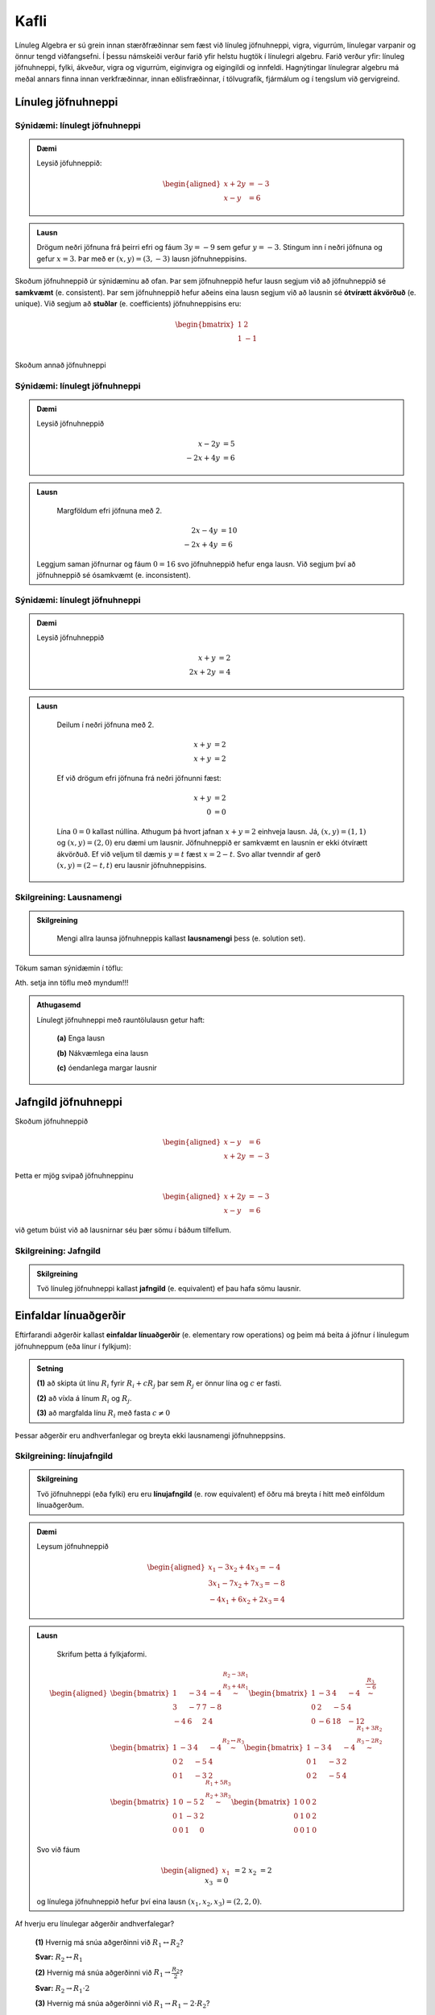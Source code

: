 Kafli
=====

Línuleg Algebra er sú grein innan stærðfræðinnar sem fæst við línuleg jöfnuhneppi,
vigra, vigurrúm, línulegar varpanir og önnur tengd viðfangsefni. Í þessu námskeiði 
verður farið yfir helstu hugtök í línulegri algebru. Farið verður yfir: línuleg 
jöfnuhneppi, fylki, ákveður, vigra og vigurrúm, eiginvigra og eigingildi og innfeldi. 
Hagnýtingar línulegrar algebru má meðal annars finna innan verkfræðinnar, innan 
eðlisfræðinnar, í tölvugrafík, fjármálum og í tengslum við gervigreind.

Línuleg jöfnuhneppi
-------------------

Sýnidæmi: línulegt jöfnuhneppi
^^^^^^^^^^^^^^^^^^^^^^^^^^^^^^

.. admonition:: Dæmi
  :class: daemi
  
  Leysið jöfuhneppið:  

    .. math:: \begin{aligned}
        x + 2y &= -3 \\
        x - y &= 6 
        \end{aligned}

.. admonition:: Lausn
  :class: daemi, dropdown
  
  Drögum neðri jöfnuna frá þeirri efri og fáum :math:`3y=-9` sem gefur
  :math:`y=-3`. Stingum inn í neðri jöfnuna og gefur :math:`x=3`. Þar 
  með er :math:`(x,y)=(3,-3)` lausn jöfnuhneppisins.

Skoðum jöfnuhneppið úr sýnidæminu að ofan. Þar sem jöfnuhneppið hefur lausn segjum við að
jöfnuhneppið sé **samkvæmt** (e. consistent). Þar sem jöfnuhneppið hefur aðeins eina lausn 
segjum við að lausnin sé **ótvírætt ákvörðuð** (e. unique). Við segjum að **stuðlar** 
(e. coefficients) jöfnuhneppisins eru: 

    .. math:: \begin{bmatrix}
        1 & 2  \\
        1 & -1 \\
        \end{bmatrix}

Skoðum annað jöfnuhneppi

Sýnidæmi: línulegt jöfnuhneppi
^^^^^^^^^^^^^^^^^^^^^^^^^^^^^^

.. admonition:: Dæmi
  :class: daemi

  Leysið jöfnuhneppið

  .. math:: \begin{align*}
    x-2y&=5 \\
    -2x+4y&= 6 
    \end{align*}

.. admonition:: Lausn
  :class: daemi, dropdown
  
   Margföldum efri jöfnuna með 2.
   
  .. math:: \begin{align*}
     2x-4y&=10 \\
     -2x+4y&= 6 
     \end{align*}

  Leggjum saman jöfnurnar og fáum :math:`0=16` svo jöfnuhneppið 
  hefur enga lausn. Við segjum því að jöfnuhneppið sé ósamkvæmt (e. inconsistent).

Sýnidæmi: línulegt jöfnuhneppi
^^^^^^^^^^^^^^^^^^^^^^^^^^^^^^

.. admonition:: Dæmi
  :class: daemi

  Leysið jöfnuhneppið

  .. math:: \begin{align*}
        x+y&=2 \\
        2x+2y&= 4 
        \end{align*}

.. admonition:: Lausn
  :class: daemi, dropdown

   Deilum í neðri jöfnuna með 2.
   
   .. math:: \begin{align*}
      x+y&=2 \\
      x+y&=2 
      \end{align*}

   Ef við drögum efri jöfnuna frá neðri jöfnunni fæst:

    .. math:: \begin{align*}
       x+y&=2 \\
       0 &= 0
       \end{align*}
    
   Lína :math:`0=0` kallast núllína. Athugum þá hvort jafnan 
   :math:`x+y=2` einhveja lausn. Já, :math:`(x,y)=(1,1)` og 
   :math:`(x,y)=(2,0)` eru dæmi um lausnir. Jöfnuhneppið er 
   samkvæmt en lausnin er ekki ótvírætt ákvörðuð. Ef við veljum 
   til dæmis :math:`y=t` fæst :math:`x=2-t`. Svo allar tvenndir af
   gerð :math:`(x,y)=(2-t,t)` eru lausnir jöfnuhneppisins. 



Skilgreining: Lausnamengi
^^^^^^^^^^^^^^^^^^^^^^^^^
.. admonition:: Skilgreining
    :class: skilgreining

        Mengi allra launsa jöfnuhneppis kallast **lausnamengi** þess (e. solution set).

Tökum saman sýnidæmin í töflu:

Ath. setja inn töflu með myndum!!!

.. admonition:: Athugasemd 
    :class: athugasemd

    Línulegt jöfnuhneppi með rauntölulausn getur haft:

        **(a)** Enga lausn

        **(b)** Nákvæmlega eina lausn

        **(c)** óendanlega margar lausnir


Jafngild jöfnuhneppi
--------------------

Skoðum jöfnuhneppið 

.. math:: \begin{aligned} 
    x-y &= 6 \\
    x+2y &= -3
    \end{aligned}

Þetta er mjög svipað jöfnuhneppinu

.. math:: \begin{aligned} 
    x+2y &= -3 \\
    x-y &= 6
    \end{aligned}

við getum búist við að lausnirnar séu þær sömu í báðum tilfellum.


Skilgreining: Jafngild
^^^^^^^^^^^^^^^^^^^^^^
.. admonition:: Skilgreining
    :class: skilgreining

    Tvö línuleg jöfnuhneppi kallast **jafngild** (e. equivalent) ef þau hafa sömu lausnir.

Einfaldar línuaðgerðir
----------------------      

Eftirfarandi aðgerðir kallast **einfaldar línuaðgerðir** (e. elementary row operations) og 
þeim má beita á jöfnur  í línulegum jöfnuhneppum (eða línur í fylkjum):

.. admonition:: Setning
    :class: setning

    **(1)** að skipta út línu :math:`R_i` fyrir :math:`R_i+cR_j` þar sem :math:`R_j` er önnur lína og :math:`c` er fasti.

    **(2)** að víxla á línum :math:`R_i` og :math:`R_j`.

    **(3)** að margfalda línu :math:`R_i` með fasta :math:`c\neq 0`

Þessar aðgerðir eru andhverfanlegar og breyta ekki lausnamengi jöfnuhneppsins.

Skilgreining: línujafngild
^^^^^^^^^^^^^^^^^^^^^^^^^^
.. admonition:: Skilgreining
    :class: skilgreining

    Tvö jöfnuhneppi (eða fylki) eru eru **línujafngild** (e. row equivalent) ef öðru má breyta í hitt
    með einföldum línuaðgerðum.

.. admonition:: Dæmi
  :class: daemi

  Leysum jöfnuhneppið

  .. math:: 
    \begin{aligned}
     x_1 -3x_2 + 4x_3 =-4\\
     3x_1-7x_2+7x_3 =-8\\
    -4x_1+6x_2+2x_3=4
    \end{aligned}
    

.. admonition:: Lausn
  :class: daemi, dropdown
  
   Skrifum þetta á fylkjaformi.
   
  .. math:: \begin{aligned}\begin{bmatrix}
    1 & -3 & 4 & -4\\
    3 & -7 & 7 & -8\\
    -4 & 6 & 2 & 4
    \end{bmatrix} 
    \stackrel{\begin{matrix}R_2-3R_1\\R_3+4R_1\end{matrix}}
    {\sim}
    \begin{bmatrix}
    1 & -3 & 4 &-4\\
    0 & 2 & -5 & 4 \\
    0 & -6 & 18 & -12
    \end{bmatrix}
    \stackrel{\displaystyle\frac{R_3}{-6}}{\sim}
    \newline
    \begin{bmatrix}
    1 & -3 & 4 &-4\\
    0 & 2 & -5 & 4 \\
    0 & 1 & -3 & 2
    \end{bmatrix}  
    \stackrel{\displaystyle R_2\leftrightarrow R_3}{\sim}
    \begin{bmatrix}
    1 & -3 & 4 &-4\\
    0 & 1 & -3 & 2 \\
    0 & 2 & -5 & 4
    \end{bmatrix}
    \stackrel{\begin{matrix}
    R_1+3R_2\\ R_3-2R_2
    \end{matrix}}{\sim}
    \newline
    \begin{bmatrix}
    1 & 0 & -5 & 2\\
    0 & 1 & -3 & 2 \\
    0 & 0 & 1 & 0
    \end{bmatrix}
    \stackrel{\begin{matrix}
    R_1+5R_3\\ R_2+3R_3
    \end{matrix}}{\sim}
    \begin{bmatrix}
    1 & 0 & 0 & 2\\
    0 & 1 & 0 & 2 \\
    0 & 0 & 1 & 0
    \end{bmatrix}
    \end{aligned}

  Svo við fáum

  .. math:: \begin{aligned}
    x_1&&&=2\\
    &x_2&&=2\\
    &&x_3&=0
    \end{aligned}
  
  og línulega jöfnuhneppið hefur því eina lausn :math:`(x_1,x_2,x_3)=(2,2,0)`. 

Af hverju eru línulegar aðgerðir andhverfalegar?

    **(1)** Hvernig má snúa aðgerðinni við :math:`R_1\leftrightarrow R_2`?

    **Svar:** :math:`R_2\leftrightarrow R_1` 

    **(2)** Hvernig má snúa aðgerðinni við :math:`R_1\rightarrow \frac{R_2}{2}`?

    **Svar:** :math:`R_2\rightarrow R_1 \cdot 2` 

    **(3)** Hvernig má snúa aðgerðinni við :math:`R_1\rightarrow R_1-2\cdot R_2`?

            .. math:: \begin{bmatrix}
                4x+4y=3\\
                2x-y=4
                \end{bmatrix}\overset{R_1\rightarrow R_1 -2R_2}{\rightarrow}
                \begin{bmatrix}
                & 6y=-5\\
                2x & -y=4
                \end{bmatrix}
                \overset{?}{\rightarrow}
                \begin{bmatrix}
                4y+4y=3\\
                2x-y=4
                \end{bmatrix}

    **Svar:** :math:`R_1\rightarrow R_1 +2R_2` 

Jafngild vs. línujafngild

Ef jöfnuhneppi eru línujafngild þá hafa þau sömu lausnir. Til eru dæmi 
um jöfnuhneppi sem hafa sömu lausnir en eru ekki línujafngild. 

Línulegu jöfnuhneppin 

.. math::\begin{bmatrix} 
    x+y&=0\\ 
    0&=1
    \end{bmatrix} 
    \text{ og }
    \begin{bmatrix} 
    x-y&=0\\ 
    0&=1
    \end{bmatrix}

hafa sömu (engar) launsir en eru ekki línujafngild.


Stærð fylkis
------------

Látum 

.. math:: \begin{bmatrix}
    a_{11} &\dots &a_{1n}\\
    \vdots&&\vdots\\
    a_{m1}&\dots &a_{mn}\\  
    \end{bmatrix}

vera fylki. Við segjum að :math:`A` sé :math:`{m\times n}` fylki.
Jafnframt er :math:`m\times n` kallað **stærð fylkisins** :math:`A`.

Skilgreining: Stuðlafylki og aukið fylki
^^^^^^^^^^^^^^^^^^^^^^^^^^^^^^^^^^^^^^^^

.. admonition:: Skilgreining
    :class: skilgreining

        Látum 

        .. math:: \begin{align*}
            a_{11}x_{1}+\dots+a_{1n}x_n=b_1\\
            \vdots&&\vdots\\
            a_{m1}x_{1}+\dots+a_{mn}x_n=b_m\\    
            \end{align*}
        
        vera línulegt jöfnuhneppi. Við köllum fylkin

        .. math:: \begin{bmatrix}
            a_{11} &\dots &a_{1n}\\
            \vdots&&\vdots\\
            a_{m1}&\dots &a_{mn}\\  
            \end{bmatrix}
            \text{ og }
            \begin{bmatrix}
            a_{11} &\dots &a_{1n} &b_1\\
            \vdots&&\vdots&\vdots\\
            a_{m1}&\dots &a_{mn} &b_m\\  
            \end{bmatrix}
        
        **Stuðlafylki** (e. coefficient matrix) og **aukið fylki** (e. augmented matrix) jöfnuhneppisins.

Efri stallagerð
---------------

**Línur** (e. rows) liggja lárétt og **dálkar** (e. columns) liggja lóðrétt.

Setja inn mynd!

**Núllína** (e. zero row) er lína þar sem allir stuðlarnir eru núll.

**Forustustuðull** (e. leading coeffcient) er fyrsti stuðull í hverrri línu sem er ekki núll.

Setja inn mynd!

Skoðum jöfnuhneppi

.. math:: \begin{array}{cccc}
        3x_1 &+ 7x_2 &- 2x_3 &= 9 \\
             & -5x_2 &+ 4x_3 &= 2 \\
             &        & 6x_3 &=-3 \\
      \end{array}

sjáum strax að jöfnuhneppið hefur lausn. 

.. math:: \begin{bmatrix}
    3 & 7 & -2 & 9 \\
    0 & -5 & 4 & 2 \\
    0 & 0 & 6 & -3 
    \end{bmatrix}

Aukna fylkið fyrir jöfnuhneppið er dæmi um fylki af *efri stallagerð* (e. echelon form).  

Skilgreining: Efri stallagerð
^^^^^^^^^^^^^^^^^^^^^^^^^^^^^
.. admonition:: Skilgreining
    :class: skilgreining

    Fylki er sagt vera af **efri stallagerð** (e. echelon form) ef það uppfyllir
    eftirfarandi skilyrði.

        **1.** Núllínur liggja fyrir neðan aðrar línur.

        **2.** Forustustuðull hverrar línu er hægra megin við forustustuðul línunnar fyrir ofan.

        **3.** Allir stuðlar fyrir neðan forustustuðul eru núll.
    
    Öllum fylkjum má breyta í fylki af efri stallagerð með einfölduum línuaðgerðum.

Sýnidæmi: Efri stallagerð
^^^^^^^^^^^^^^^^^^^^^^^^^

.. admonition:: Dæmi
  :class: daemi
  
  Breytum eftirfarandi :math:`{3\times 4}` fylki í fylki af efri stallagerð:

  .. math:: \begin{eqnarray*}
    \begin{bmatrix}
    1 & 2 & 3 & 4 \\
    5 & 6 & 7 & 8 \\
    9 & 10 & 11 & 12
    \end{bmatrix} 
    &\sim 
    &\begin{bmatrix}
    1 & 2 & 3 & 4 \\
    0 & -4 & -8 & -12 \\
    0 & -8 & -16 & -24
    \end{bmatrix}
    \begin{matrix}\\
    R_2 - 5R_1 \\
    R_3 - 9R_1
    \end{matrix}\\  &\sim
    &\begin{bmatrix}
    1 & 2 & 3 & 4 \\
    0 & -4 & -8 & -12 \\
    0 & 0 & 0 & 0
    \end{bmatrix}\begin{matrix}
    \\
    \\R_3 - 2R_2
    \end{matrix}
    \end{eqnarray*}

  Er þetta fylki af neðri stallagerð?

  **1.** Núlllínur eru neðast. OK

  **2.** Forustustuðull hverrar línu er hægra megin við forustustuðul línunnar fyrir ofan. OK

  **3.** Allir stuðlar fyrir neðan forustustuðul eru núll. OK

Gauss-eyðing
------------

Gauess-eyðing er reiknirit sem umbreytir fylki í fylki af efri stallagerð.

    **1.** Finnum dálkinn lengst til vinstri er ekki núll. Köllum þennan dálk „fyrsta vendidálk".

    **2.** Víxlum, ef þarf, á línum svo að efsta stak fyrsta vendidálks (vendistak) sé ekki núll.

    **3.** Núllum út stökin fyrir neðan vendistakið með því að draga margfeldi efstu línu frá línum fyrir neðan.

    **4.** Lítum nú framhjá efstu línu í fylkinu og endurtökum skref 1-4 á línurnar fyrir neðan.

.. admonition:: Athugasemd
  :class: athugasemd

  Það er ekki bannað að deila/margfalda til að vendistuðullinn verði 1. Það er ekki nauðsynlegt en það má ef það 
  einfaldar útreikingana. Sama gildi um það að víxla á línum til að fá þægilegri tölur til að vinna með.

.. admonition:: Dæmi
  :class: daemi

  Notið Gauss-eyðingu til að koma fylkinu yfir á efri stallagerð

  .. math:: 
    \begin{bmatrix}
    0 & 4 & 1 \\
    -1 & 3 & 2 \\
    5 & 6 & -3
    \end{bmatrix}

.. admonition:: Lausn
  :class: daemi, dropdown

  Beitum Gauss-eyðingu til að umbreyta fylkinu í fylki af efri stallagerð.

  .. math:: \begin{eqnarray*}
    \begin{bmatrix}
    0 & 4 & 1 \\
    -1 & 3 & 2 \\
    5 & 6 & -3
    \end{bmatrix}
    &\sim 
    &\begin{bmatrix}
    -1 & 3 & 2 \\
    0 & 4 & 1 \\
    5 & 6 & -3
    \end{bmatrix}
    \begin{matrix}
    \\
    R_1 \leftrightarrow R_2 \\ 
    \end{matrix}\\
    &\sim 
    &\begin{bmatrix}
    -1 & 3 & 2 \\
    0 & 4 & 1 \\
    0 & 21 & 7
    \end{bmatrix}\begin{matrix}
    \\
    \\
    R_3 + 5R_1
    \end{matrix}\\
    &\sim  
    &\begin{bmatrix}
    -1 & 3 & 2 \\
    0 & 4 & 1 \\
    0 & 0 & \frac{7}{4}
    \end{bmatrix}\begin{matrix}
    \\
    \\
    -R_3-\frac{21}{4}R_2
    \end{matrix}
    \end{eqnarray*}


Skilgreining: Rudd efri stallagerð
^^^^^^^^^^^^^^^^^^^^^^^^^^^^^^^^^^

.. admonition:: Skilgreining
    :class: skilgreining

    Fylki er sagt vera af **ruddri efri stallagerð**  (e. reduced echeolon form) ef það er af efri 
    stallagerð og uppfyllir að auki eftirfarandi skilyrði:
    
    **1.** Forustustuðlar eru allir 1.

    **2.** Allir stuðlar fyrir ofan forustustuðul eru núll.


Sýnidæmi: Rudd efri stallagerð
^^^^^^^^^^^^^^^^^^^^^^^^^^^^^^

.. admonition:: Dæmi
  :class: daemi

  .. math:: \begin{align*}
    \begin{bmatrix}
      1 & 0 \\
      0 & 1 \\
    \end{bmatrix}
    &
    \begin{bmatrix}
      1 & 4 & 0 \\
      0 & 0 & 1 \\
      0 & 0 & 0 \\
    \end{bmatrix}
    &
    \begin{bmatrix}
      1 & 0 & 3 & 0 \\
      0 & 1 & 4 & 0 \\
      0 & 0 & 0 & 1 \\
    \end{bmatrix}
    &
    \begin{bmatrix}
      1 & 0 & 2 & 0 & 1 \\
      0 & 1 & 3 & 0 & 2 \\
      0 & 0 & 0 & 1 & 3 \\
    \end{bmatrix}
    &
    \\
    \begin{bmatrix}
      1 & 0 \\
      0 & 1 \\
    \end{bmatrix}
    &
    \begin{bmatrix}
      1 & * & 0 \\
      0 & 0 & 1 \\
      0 & 0 & 0 \\
    \end{bmatrix}
    &
    \begin{bmatrix}
      1 & 0 & * & 0 \\
      0 & 1 & * & 0 \\
      0 & 0 & 0 & 1 \\
    \end{bmatrix}
    &
    \begin{bmatrix}
      1 & 0 & * & 0 & * \\
      0 & 1 & * & 0 & * \\
      0 & 0 & 0 & 1 & * \\
    \end{bmatrix}
    \end{align*}

Við köllum forustustuðul í fylki af ruddri efri stallagerð **vendistuðul**. 
Við köllum þá dálka **vendidálka** sem innhalda vendistuðla.

Við finnum rudda efri stallagerð með sama algóriþma og við finnum efri stallagerð. 
Nema að til viðbótar þá gerum við eftirfarandi:

    **1.** Skölum forustustuðla þar sem við á til að þeir verði 1.
 
    **2.** Eyðum út stuðlum fyrir ofan forustustuðla.

Sýnidæmi: Rudd efri stallagerð
^^^^^^^^^^^^^^^^^^^^^^^^^^^^^^

.. admonition:: Dæmi
  :class: daemi

  Beitið reikniritinu til að koma fylkinu yfir á rudda efri stallagerð.

  .. math:: \begin{bmatrix}
    0 & 4 & 1 \\
    -1 & 3 & 2 \\
    5 & 6 & -3
    \end{bmatrix}

.. admonition:: Lausn
  :class: daemi, dropdown

  .. math:: \begin{eqnarray*}
    \begin{bmatrix}
    0 & 4 & 1 \\
    -1 & 3 & 2 \\
    5 & 6 & -3
    \end{bmatrix}
    &\sim
    \begin{bmatrix}
    -1 & 3 & 2 \\
    0 & 4 & 1 \\
    0 & 0 & \frac{7}{4}
    \end{bmatrix} \\
    &\sim
    \begin{bmatrix}
    1 & -3 & -2 \\
    0 & 1 & \frac{1}{4} \\
    0 & 0 & 1
    \end{bmatrix}\\ 
    &\sim
    \begin{bmatrix}
    1 & -3 & 0 \\
    0 & 1 & 0 \\
    0 & 0 & 1
    \end{bmatrix}
    \\&\sim\begin{bmatrix}
    1 & 0 & 0 \\
    0 & 1 & 0 \\
    0 & 0 & 1
    \end{bmatrix}
    \end{eqnarray*}
  
  og við fáum fylki af ruddri efri stallagerð.


Setning
^^^^^^^

.. admonition:: Setning
  :class: setning

  Gefið er fylki :math:`A`. Fylkinu :math:`A` má með einföldum línuaðgerðum 
  umbreyta í eitt og aðeins eitt fylki af ruddri efri stallagerð. Með öðrum 
  orðum er rudd efri stallagerð fylkis er ótvírætt ákvörðuð. 


Sýnidæmi: Frjálsar og háðar breytur
^^^^^^^^^^^^^^^^^^^^^^^^^^^^^^^^^^^

.. admonition:: Dæmi
  :class: daemi

  Leysið línulega jöfnuhneppið

  .. math:: \begin{align*}
    x_1+2x_2+3x_3=4\\
    5x_1+6x_2+7x_3=8\\    
    9x_1+10x_2+11x_3=12
    \end{align*}

.. admonition:: Lausn
  :class: daemi, dropdown

  Skoðum línulega jöfnuhneppið
  
  .. math:: \begin{align*}
    x_1+2x_2+3x_3=4\\
    5x_1+6x_2+7x_3=8\\    
    9x_1+10x_2+11x_3=12
    \end{align*} 
  
  Skv. Sýnidæmi að ofan má umbreyta aukna fylki þess í
 
  .. math:: \begin{bmatrix}
    1 & 0 & -1 & -2 \\
    0 & 1 & 2 & 3 \\
    0 & 0 & 0 & 0
    \end{bmatrix} 
  
  sem jafngildir jöfnuhneppinu

  .. math::\begin{align*}
    x_1&-x_3=-2\\
    x_2&+2x_3=3
    \end{align*}

  Fáum að

  .. math:: \begin{align*}
    x_1&-x_3=-2\\
    x_2&+2x_3=3
    \end{align*}

  jafngildir

  .. math:: \begin{align*}
    x_1&=x_3-2\\
    x_2&=-2x_3+3
    \end{align*}
  
  svo

  .. math:: \begin{align*}
    \begin{pmatrix}
    x_1\\
    x_2\\
    x_3
    \end{pmatrix}=
    \begin{pmatrix}
    x_3-2\\
    -2x_3+3\\
    x_3
    \end{pmatrix}
    \end{align*}

  þar sem :math:`x_3` er **frjáls breyta** (e. free variable) .

  Jöfnuhneppið er samkvæmt en lausnin ekki ótvírætt ákvörðuð.
  Breyturnar :math:`x_1`, :math:`x_2` eru hér kallaðar **háðar breytur** (e. basic variable). 


Texti um að ryðja eða að ryðja ekki? skoða betur!

.. admonition:: Athugasemd
  :class: athugasemd

  Ef við umbreytum aukna fylki jöfnuhneppis yfir á (rudda) efri stallagerð getur eftirfarandi gerst:

  **1.** Dálkurinn lengst til hægri er vendidálkur. Í þeim tilfellum hefur jöfnuhneppið enga lausn. **Dæmi:**

  .. math:: \begin{bmatrix}
    1 & * & 0 \\
    0 & 0 & 1 \\
    \end{bmatrix}

 **2.** Allir dálkar nema dálkurinn lengst til hægri eru vendidálkar. Í þeim tilfellum hefur jöfnuhneppið nákvæmlega eina lausn. **Dæmi:**
    
 .. math:: \begin{bmatrix}
    1 & 0 & * \\
    0 & 1 & * \\
    \end{bmatrix}

 **3.** Dálkurinn lengst til hægri er ekki vendidálkur auk minnst eins annars til viðbótar. 
 Í þeim tilfellum hefur jöfnuhneppið óendanlega margar lausnir. **Dæmi:**
    
 .. math:: \begin{bmatrix}
    1 & 0 & * & * \\
    0 & 1 & * & * \\    
    \end{bmatrix}

.. admonition:: Setning
  :class: setning

  Línulegt jöfnuhneppi er samkvæmt þá og því aðeins að dálkurinn lengst til hægri í efri 
  stallagerð aukna fylkisins sé ekki vendidálkur, þ.e. er efri stallagerð aukna fylkisins 
  hefur enga línu af gerð :math:`[0\ \dots \ 0 \ b]` þar sem :math:`b\neq 0`. 
  Ef jöfnuhneppið er samkvæmt er lausnin ótvírætt ákvörðuð þá og því aðeins að allir 
  dálkar fylkisins aðrir en sá sem er lengst til hægri eru vendidálkar. Ef lausnin er 
  ekki ótvírætt ákvörðuð eru lausnirnar óendanlega margar.

Vigrar
------

Skilgrining: Vigur
^^^^^^^^^^^^^^^^^^

.. admonition:: Skilgreining
    :class: skilgreining

    Við köllum :math:`n \times 1` fylki **vigur** (e.vector).


Sýnidæmi: Dálkvigrar
^^^^^^^^^^^^^^^^^^^^

.. admonition:: Dæmi
    :class: daemi

    .. math:: \textbf{v}_1 = \begin{bmatrix}
        1 \\
        2 \\
        \end{bmatrix},
        \quad
        \textbf{v}_2 = \begin{bmatrix}
        -1 \\
        0 \\
        \end{bmatrix},
        \quad
        \textbf{v}_3 = \begin{bmatrix}
        4 \\
        -2 \\
        17\\
        \end{bmatrix},
        \quad
        \textbf{v}_4 = \begin{bmatrix}
        9
        \end{bmatrix}.

  Þetta eru allt dæmi um dálkvigra, vigra sem eru fylki sem eru bara einn dálkur.
  
Við feitletrum gajrnan breytur sem tákna vigra til að aðgreina þá frá rauntalnabreytum.
:math:`\textbf{u}, \textbf{v}, \textbf{v}_1, \textbf{v}_2, \textbf{b},` Önnur leið er að nota 
örvar: :math:`\vec{u}, \vec{v}, \vec{v}_1, \vec{v}_2, \vec{b}` eða strik:
:math:`\bar{u}, \bar{v}, \bar{v}_1, \bar{v}_2, \bar{b}`. 

Einnig má skrifa dálkvigra svona til að spara pláss: 

.. math:: \begin{bmatrix}
    1 & 2 & 3 & 4 & 5
    \end{bmatrix}^T 
    \text{ eða } 
    (1,2,3,4,5) 
    \text{ í staðinn fyrir }
    \begin{bmatrix}
    1 \\ 2 \\ 3 \\ 4 \\ 5
    \end{bmatrix}.

.. admonition:: Athugasemd
    :class: athugasemd

    Tveir vigrar eru jafnir ef þeir eru að sömu vídd og öll hnit þeirra eru þau sömu.

Sýnidæmi: Jafnir vigrar
^^^^^^^^^^^^^^^^^^^^^^^

.. admonition:: Dæmi
    :class: daemi

    .. math:: \begin{bmatrix}
        3 \\ 4 
        \end{bmatrix}= \begin{bmatrix}
        3 \\ 4 
        \end{bmatrix}, \quad
        \begin{bmatrix}
        3 \\ 4 
        \end{bmatrix}\neq \begin{bmatrix}
        4 \\ 3 
        \end{bmatrix}, \quad \begin{bmatrix}
        1 \\ 1
        \end{bmatrix}\neq \begin{bmatrix}
        1
        \end{bmatrix} 

Samlagning vigra 
^^^^^^^^^^^^^^^^

Ef **u** og **v** eru vigrar þannig að 

.. math:: \textbf{u} = \begin{bmatrix}
    u_{1}\\
    \vdots\\
    u_{n}\\    
    \end{bmatrix}\quad
    \textbf{v} = \begin{bmatrix}
    v_{1}\\
    \vdots\\
    v_{n}\\    
    \end{bmatrix}

þá er skilgreinum við vigurinn :math:`\textbf{u} + \textbf{v}` sem 

.. math:: \textbf{u} + \textbf{v} =
    \begin{bmatrix}
    u_{1}+v_{1}\\
    \vdots\\
    u_{n}+v_{n}\\    
    \end{bmatrix}.

Stikamargöfldun vigra 
^^^^^^^^^^^^^^^^^^^^^

Ef :math:`c` er rauntala og **v** er vigur þannig að

.. math:: \textbf{v} = \begin{bmatrix}
    v_{1}\\
    \cdots\\
    v_{n}\\    
    \end{bmatrix}

þá skilgreinum við vigurinn :math:`c\textbf{v}` með

.. math:: c\textbf{v}=
    \begin{bmatrix}
    cv_{1}\\
    \cdots\\
    cv_{n}\\    
    \end{bmatrix}.

Sýnidæmi: Stikamargföldun vigra
^^^^^^^^^^^^^^^^^^^^^^^^^^^^^^^

.. admonition:: Dæmi
    :class: daemi

    .. math:: 2\cdot\begin{bmatrix}
        -1\\3
        \end{bmatrix}
        =
        \begin{bmatrix}
        2\cdot(-1)\\2\cdot 3
        \end{bmatrix}=
        \begin{bmatrix}
        -2\\6
        \end{bmatrix}

Sýnidæmi: Stikamargföldun vigra, frh.
^^^^^^^^^^^^^^^^^^^^^^^^^^^^^^^^^^^^^

.. admonition:: Dæmi
    :class: daemi

    Ef við margföldum vigur með 1 fáum við alltaf sama vigurinn aftur:

    .. math:: 1\cdot\begin{bmatrix}
        3\\0
        \end{bmatrix}
        =
        \begin{bmatrix}
        1\cdot 3\\1\cdot 0
        \end{bmatrix}=
        \begin{bmatrix}
        3\\ 0
        \end{bmatrix}

    EF við margöfldum með 0 fáum við núllvigruinn:

    .. math:: 0\cdot\begin{bmatrix}
        2\\-7
        \end{bmatrix}
        =
        \begin{bmatrix}
        0\cdot 2\\0\cdot (-7)
        \end{bmatrix}=
        \begin{bmatrix}
        0\\ 0
        \end{bmatrix}.

Reiknireglur fyrir vigra
^^^^^^^^^^^^^^^^^^^^^^^^

.. admonition:: Setning
    :class: setning

    Ef **u**, **v**, **w** eru vigrar í :math:`\mathbb{R}^n` og  *c* og  *d* eru
    rauntölur gildir eftirfarandi:

        **1.** :math:`\textbf{u} + \textbf{v}= \textbf{v} + \textbf{u}`

        **2.** :math:`(\textbf{u} + \textbf{v}) + \textbf{w} = \textbf{u} +  (\textbf{v} + \textbf{w})`

        **3.** :math:`\textbf{u} + \textbf{0}= \textbf{0} + \textbf{u} = \textbf{u}`

        **4.** :math:`\textbf{u} + (-\textbf{u})= \textbf{0}`

        **5.** :math:`c(\textbf{u} + \textbf{v})= c\textbf{u} + c\textbf{v}`

        **6.** :math:`(c+d)\textbf{u}= c\textbf{u} + d\textbf{u}`

        **7.** :math:`c(d\textbf{u})= (cd)\textbf{u}`

        **8.** :math:`1\textbf{u}= \textbf{u}`

.. admonition:: Aðvörun
    :class: advorun

    Almennt getum við ekki margfaldað saman tvo vigra og fengið nýjan vigur.
    Við getum heldur ekki deilt einum við vigri upp í annan. Stærðirnar 
    :math:`\textbf{v}_1\textbf{v}_2` og :math:`\frac{\textbf{v}_1}{\textbf{v}_2}`
    eru því almennt ekki skilgreindar.


Myndræn framsetning vigra
-------------------------

Sýnidæmi: Myndræn framsetning vigra í :math:`\mathbb{R}^2`
^^^^^^^^^^^^^^^^^^^^^^^^^^^^^^^^^^^^^^^^^^^^^^^^^^^^^^^^^^

.. admonition:: Dæmi
    :class: daemi

    Hér má sjá vigrana :math:`\textbf{v} = \begin{bmatrix}1\\2\end{bmatrix}` og :math:`\textbf{u} = \begin{bmatrix}-2\\1\end{bmatrix}`

    SETJA INN MYND!!!!

Sýnidæmi: Samlagning vigra í :math:`\mathbb{R}^2`
^^^^^^^^^^^^^^^^^^^^^^^^^^^^^^^^^^^^^^^^^^^^^^^^^

.. admonition:: Dæmi
    :class: daemi

    Til að leggja saman vigra **v** og **u** í :math:`\mathbb{R}^2` leggjum við 
    einfaldlega upphafspunkt **u** ofan endapunkt **v** og drögum ör á milli (0,0)
    og hins nýja endapunkt.

    Látum :math:`\textbf{v} = \begin{bmatrix}1\\2\end{bmatrix} \text{ og }\textbf{u} = \begin{bmatrix}-2\\1\end{bmatrix}`
    leggjum saman og fáum :math:`\textbf{u+v} = \begin{bmatrix}-1\\3\end{bmatrix}`.

    SETJA INN MYND!!!!

Sýnidæmi: Margföldun vigra í :math:`\mathbb{R}^2`
^^^^^^^^^^^^^^^^^^^^^^^^^^^^^^^^^^^^^^^^^^^^^^^^^^^

.. admonition:: Dæmi
    :class: daemi

    Þegar við margföldum vigurinn **v** með rauntölunni :math:`c` fáum við
    nýjan vigur :math:`c\textbf{v}` í sömu (eða gagnstæða) stefnu. 

    sjáum á mynd vigurinn :math:`\textbf{v} = \begin{bmatrix}1\\2\end{bmatrix}`
    ásamt vigrunum :math:`2\textbf{v} = \begin{bmatrix}2\\4\end{bmatrix} \text{ og } (-1) \textbf{v} = \begin{bmatrix}-1\\-2\end{bmatrix}`.
    Vigurinn :math:`(-1) \textbf{v}` er fenginn með því að snúa vigrinum **v** um 180 gráður.

    SETJA INN MYND!!!!!!

Sýnidæmi: Frádráttur vigra í :math:`\mathbb{R}^2`
^^^^^^^^^^^^^^^^^^^^^^^^^^^^^^^^^^^^^^^^^^^^^^^^^^^

.. admonition:: Dæmi
    :class: daemi

    Ef við höfum 

    .. math:: \textbf{v} = \begin{bmatrix}1\\2\end{bmatrix} \text{ og }
        \textbf{u} = \begin{bmatrix}-2\\1\end{bmatrix}
    
    Þá fáum við :math:`\textbf{v}-\textbf{u} = \textbf{v}+(-\textbf{u})` sem gefur 

    .. math:: \textbf{v}-\textbf{u} = \begin{bmatrix}1\\2\end{bmatrix}-  \begin{bmatrix}-2\\1\end{bmatrix} = \begin{bmatrix}3\\1\end{bmatrix}.
    
    SETJA INN MYND

    Önnur leið til að hugsa um :math:`\textbf{v}-\textbf{u}` er að skoða strikið á milli **v** og **u**. 
    Vigurinn :math:`\textbf{v}-\textbf{u}` þarf að vera þannig að ef við bætum honum
    við **u** fáum við **v**. 

    .. math:: \textbf{u}+(\textbf{v}-\textbf{u})=\textbf{v}


Línuleg samantekt
-----------------

Skilgreining: Línuleg samantekt
^^^^^^^^^^^^^^^^^^^^^^^^^^^^^^^

.. admonition:: Skilgreining
    :class: skilgreining

    Látum :math:`\textbf{v}_1, \textbf{v}_2, \dots, \textbf{v}_p` vera vigra í :math:`\mathbb{R}^n` og :math:`c_1, c_2, \dots, c_p` vera rauntölur. 
    Við segjum að vigurinn 

    .. math:: \textbf{y}=c_1\textbf{v}_1 +c_2\textbf{v}_2+ \dots+ c_p\textbf{v}_p
    
    sé **línuleg samantekt** af vigrunum :math:`\textbf{v}_1, \textbf{v}_2, \dots, \textbf{v}_p` með **vogstuðla** :math:`c_1, c_2, \dots, c_p`.

Sýnidæmi: Línulegar samantektir
^^^^^^^^^^^^^^^^^^^^^^^^^^^^^^^

.. admonition:: Dæmi
    :class: daemi

    Höfum vigrana 

    .. math:: \textbf{v}_1=
        \begin{bmatrix}
        1\\1\\
        \end{bmatrix}
        \text{ , }
        \textbf{v}_2 =
        \begin{bmatrix}
        0\\-1\\
        \end{bmatrix}
        \text{ og }
        \textbf{y}=\begin{bmatrix}
        3\\2\
        \end{bmatrix}

    Er vigurinn :math:`\textbf{y}` línuleg samantekt af :math:`\textbf{v}_1` og :math:`\textbf{v}_2`? 

.. admonition:: Lausn
    :class: daemi, dropdown

    Já, við getum skrifað

    .. math:: \textbf{y}=
        3\cdot\begin{bmatrix}
        1\\1\\
        \end{bmatrix}
        +1\cdot
        \begin{bmatrix}
        0\\-1\\
        \end{bmatrix}
    
    Svo vigurinn **y** er línuleg samanteky af :math:`\textbf{v}_1` og :math:`\textbf{v}_2` 
    með vogstuðlana 3 og 1.

.. admonition:: Athugasemd
    :class: athugasemd

    **1.** Vigur **v** er línuleg samantekt af sjálfum sér því við getum skrifað :math:`\textbf{v}=1 \cdot \textbf{v}`.

    **2.** Núllvigurinn **0** er línuleg samantekt af hvaða vigrum sem er því við 
           getum skrifað 

    .. math:: \textbf{0}=0 \cdot \textbf{v}_1+0 \cdot \textbf{v}_2+\dots+0 \cdot \textbf{v}_p

    **3.** Ef **m** er meðaltal vigranna :math:`\textbf{v}_1, \textbf{v}_2, \dots, \textbf{v}_p` þá er **m**
           línuleg samantekt af :math:`\textbf{v}_1, \textbf{v}_2, \dots, \textbf{v}_p` því

    .. math:: \textbf{m}=\frac{1}{p} \textbf{v}_1 +\frac{1}{p} \textbf{v}_2 + \dots + \frac{1}{p} \textbf{v}_p

Sýnidæmi: Línulegar samantektir
^^^^^^^^^^^^^^^^^^^^^^^^^^^^^^^

.. admonition:: Dæmi
    :class: daemi

    Höfum vigrana 

    .. math:: \textbf{v}_1=
        \begin{bmatrix}
        1\\1\\1\\
        \end{bmatrix}
        \text{ , }
        \textbf{v}_2 =
        \begin{bmatrix}
        0\\2\\3\\
        \end{bmatrix}
        \text{ og }
        \textbf{y}=\begin{bmatrix}
        3\\7\\9\\
        \end{bmatrix}
    
    Er vigurinn **y** línuleg samantekt af :math:`\textbf{v}_1` og :math:`\textbf{v}_2`.

.. admonition:: Lausn
    :class: daemi, dropdown

    Leysum jöfnuna

    .. math:: x_1\begin{bmatrix}
        1\\1\\1\\
        \end{bmatrix}
        +x_2
        \begin{bmatrix}
        0\\2\\3\\
        \end{bmatrix}=\begin{bmatrix}
        3\\7\\9\\
        \end{bmatrix}
    
    sem jafngildir jöfnuhneppinu

    .. math:: \begin{eqnarray*}
        x_1 &=&3\\
        x_1 +2x_2&=&7\\
        x_1+3x_2&=&9
        \end{eqnarray*}
    
    Skrifum út aukna fylkið og leysum

    .. math:: \begin{align*}
        \begin{bmatrix}
            1 & 0 & 3\\
            1 & 2 & 7\\
            1 & 3 & 9
        \end{bmatrix}
        \sim
        \begin{bmatrix}
            1 & 0 & 3\\
            0 & 2 & 4\\
            0 & 3 & 6
        \end{bmatrix} \sim
        \begin{bmatrix}
            1 & 0 & 3\\
            0 & 1 & 2\\
            0 & 1 & 2
        \end{bmatrix} 
        \sim
        \begin{bmatrix}
            1 & 0 & 3\\
            0 & 1 & 2\\
            0 & 0 & 0
        \end{bmatrix}
        \end{align*}

    er jafngild

    .. math::\begin{eqnarray*}
        x_1=3\\
        x_2=2\\
        \end{eqnarray*}
    
    svo 

    .. math:: \textbf{y}=
        \begin{bmatrix}
        3\\7\\9\\
        \end{bmatrix} = 3\begin{bmatrix}
        1\\1\\1\\
        \end{bmatrix}
        +2
        \begin{bmatrix}
        0\\2\\3\\
        \end{bmatrix}=3\textbf{v}_1+2\textbf{v}_2
    
    og **y** er línuleg samantekt af :math:`\textbf{v}_1` og :math:`\textbf{v}_2`.

Sýnidæmi: Línulegar samantektir
^^^^^^^^^^^^^^^^^^^^^^^^^^^^^^^

.. admonition:: Dæmi
    :class: daemi

    Er vigurinn **y** línuleg samantekt af :math:`\textbf{v}_1` og :math:`\textbf{v}_2` þegar

    .. math::  \textbf{v}_1=
        \begin{bmatrix}
        1\\1\\1\\
        \end{bmatrix}
        \text{ , }
        \textbf{v}_2 =
        \begin{bmatrix}
        0\\2\\3\\
        \end{bmatrix}
        \text{ og }
        \textbf{y}=\begin{bmatrix}
        5\\10\\5\\
        \end{bmatrix}?

.. admonition:: Lausn
    :class: daemi, dropdown

    Leysum jöfnuna

    .. math:: x_1\begin{bmatrix}
        1\\1\\1\\
        \end{bmatrix}
        +x_2
        \begin{bmatrix}
        0\\2\\3\\
        \end{bmatrix}=\begin{bmatrix}
        5\\10\\5\\
        \end{bmatrix}

    Skrifum þetta sem aukið fylki
        
    .. math:: \begin{align*}
        \begin{bmatrix}
        1 & 0 & 5\\
        1 & 2 & 10\\
        1 & 3 & 5
        \end{bmatrix}
        \sim
        \begin{bmatrix}
        1 & 0 & 5\\
        0 & 2 & 5\\
        0 & 3 & 0
        \end{bmatrix} \sim
        \begin{bmatrix}
        1 & 0 & 3\\
        0 & 1 & 2\\
        0 & 1 & 0
        \end{bmatrix} 
        \sim
        \begin{bmatrix}
        1 & 0 & 3\\
        0 & 1 & 2\\
        0 & 0 & -2
        \end{bmatrix}
        \end{align*}

    Aukna fylkið hefur vendidálk lengst til hægri svo jafnan hefur enga lausn.
    Vigurinn **y** er ekki línuleg samantekt af :math:`\textbf{v}_1` og :math:`\textbf{v}_2`.

Línuleg spönn
-------------

Skilgreining: Línulegar spönn
^^^^^^^^^^^^^^^^^^^^^^^^^^^^^

.. admonition:: Skilgreining
    :class: skilgreining

    Ef :math:`\textbf{v}_1,\dots,\textbf{v}_p` eru vigrar í :math:`\mathbb{R}^n` þá skilgreinum við :math:`\text{span}\{\textbf{v}_1,\dots,\textbf{v}_p\}` sem mengi allra vigra í 
    :math:`\mathbb{R}^n` sem eru línuleg samantekt af :math:`\textbf{v}_1,\dots,\textbf{v}_p`. Með öðrum orðum er :math:`\text{span}\{\textbf{v}_1,\dots,\textbf{v}_p\}` mengi 
    allra vigra sem skrifa má á forminu

    .. math:: c_1\textbf{v}_1+\dots+c_p\textbf{v}_p

    þar sem :math:`c_1, \dots, c_p` eru einhverjar rauntölur.
    Við köllum mengið :math:`\text{span}\{\textbf{v}_1,\dots,\textbf{v}_p\}` **línulega spönn** mengisins :math:`\{\textbf{v}_1,\dots,\textbf{v}_p\}`.

Línulegar spönn í :math:`\mathbb{R}^2`
^^^^^^^^^^^^^^^^^^^^^^^^^^^^^^^^^^^^^^

SETJA INN MYND !!!!

Myndin sýnir vigrana :math:`\textbf{v}_1` og :math:`\textbf{v}_2`.
Bleika svæðið (allt :math:`mathbb{R}^2` rúmið) er línuleg spönn þessara vigra.

SETJA INN MYND !!!!

Á mynd má sjá vigurinn **v**. Línuleg spönn þessa vigurs eru allir vigrar með endapunkt á línunni
sem er framhald vigursins **v**, í báðar áttir.

Línulegar spönn í :math:`\mathbb{R}^3`
^^^^^^^^^^^^^^^^^^^^^^^^^^^^^^^^^^^^^^

Látum :math:`\textbf{v}_1` og :math:`\textbf{v}_2` vera tvo vigra í :math:`\mathbb{R}^3`. Í þessu dæmi myndar
spönn þeirra sléttu sem fer í gegnum upphafspunkt hnitakerfisins.

SETJA INN MYND !!!!

Línuleg spönn í :math:`\mathbb{R}^3` getur líka verið: bara núllpunkturinn, 
lína í gegnum núllpunkt eða allt :math:`\mathbb{R}^3` rúmið.

Fylkjajafnan 
-------------





:math:``